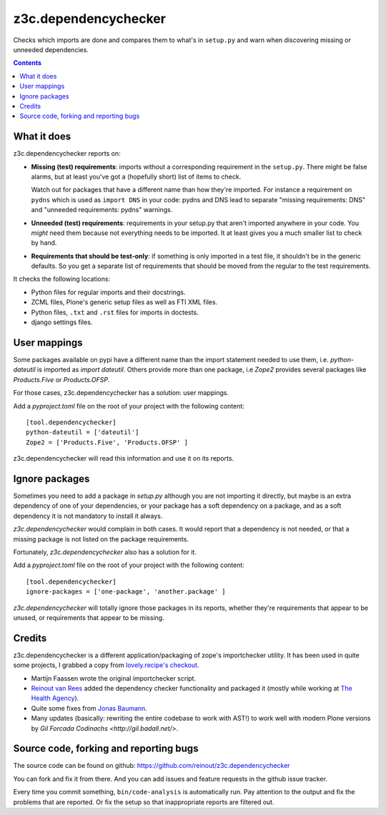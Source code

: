 z3c.dependencychecker
=====================

Checks which imports are done and compares them to what's in ``setup.py`` and
warn when discovering missing or unneeded dependencies.

.. image:: https://github.com/reinout/z3c.dependencychecker/actions/workflows/testing.yml/badge.svg?branch=master
   :target: https://github.com/reinout/z3c.dependencychecker/actions/workflows/testing.yml

.. image:: https://coveralls.io/repos/github/reinout/z3c.dependencychecker/badge.svg?branch=master
   :target: https://coveralls.io/github/reinout/z3c.dependencychecker?branch=master

.. contents::


What it does
------------

z3c.dependencychecker reports on:

- **Missing (test) requirements**: imports without a corresponding requirement
  in the ``setup.py``.  There might be false alarms, but at least you've got a
  (hopefully short) list of items to check.

  Watch out for packages that have a different name than how they're imported.
  For instance a requirement on ``pydns`` which is used as ``import DNS`` in
  your code: pydns and DNS lead to separate "missing requirements: DNS" and
  "unneeded requirements: pydns" warnings.

- **Unneeded (test) requirements**: requirements in your setup.py that aren't
  imported anywhere in your code.  You *might* need them because not
  everything needs to be imported.  It at least gives you a much smaller list
  to check by hand.

- **Requirements that should be test-only**: if something is only imported in
  a test file, it shouldn't be in the generic defaults.  So you get a separate
  list of requirements that should be moved from the regular to the test
  requirements.

It checks the following locations:

- Python files for regular imports and their docstrings.

- ZCML files, Plone's generic setup files as well as FTI XML files.

- Python files, ``.txt`` and ``.rst`` files for imports in doctests.

- django settings files.

User mappings
-------------

Some packages available on pypi have a different name than the import
statement needed to use them, i.e. `python-dateutil` is imported as `import
dateutil`.  Others provide more than one package, i.e `Zope2` provides several
packages like `Products.Five` or `Products.OFSP`.

For those cases, z3c.dependencychecker has a solution: user mappings.

Add a `pyproject.toml` file on the root of your project with the following
content::

    [tool.dependencychecker]
    python-dateutil = ['dateutil']
    Zope2 = ['Products.Five', 'Products.OFSP' ]

z3c.dependencychecker will read this information and use it on its reports.

Ignore packages
---------------

Sometimes you need to add a package in `setup.py` although you are not
importing it directly, but maybe is an extra dependency of one of your
dependencies, or your package has a soft dependency on a package, and as a
soft dependency it is not mandatory to install it always.

`z3c.dependencychecker` would complain in both cases. It would report that a
dependency is not needed, or that a missing package is not listed on the
package requirements.

Fortunately, `z3c.dependencychecker` also has a solution for it.

Add a `pyproject.toml` file on the root of your project with the following
content::

    [tool.dependencychecker]
    ignore-packages = ['one-package', 'another.package' ]

`z3c.dependencychecker` will totally ignore those packages in its reports,
whether they're requirements that appear to be unused, or requirements that
appear to be missing.

Credits
-------

z3c.dependencychecker is a different application/packaging of zope's
importchecker utility.  It has been used in quite some projects, I grabbed a
copy from `lovely.recipe's checkout
<http://bazaar.launchpad.net/~vcs-imports/lovely.recipe/trunk/annotate/head%3A/src/lovely/recipe/importchecker/importchecker.py>`_.

- Martijn Faassen wrote the original importchecker script.

- `Reinout van Rees <http://reinout.vanrees.org>`_ added the dependency
  checker functionality and packaged it (mostly while working at `The Health
  Agency <http://www.thehealthagency.com>`_).

- Quite some fixes from `Jonas Baumann <https://github.com/jone>`_.

- Many updates (basically: rewriting the entire codebase to work with AST!) to
  work well with modern Plone versions by `Gil Forcada Codinachs
  <http://gil.badall.net/>`.


Source code, forking and reporting bugs
---------------------------------------

The source code can be found on github:
https://github.com/reinout/z3c.dependencychecker

You can fork and fix it from there. And you can add issues and feature
requests in the github issue tracker.

Every time you commit something, ``bin/code-analysis`` is automatically
run. Pay attention to the output and fix the problems that are reported. Or
fix the setup so that inappropriate reports are filtered out.
